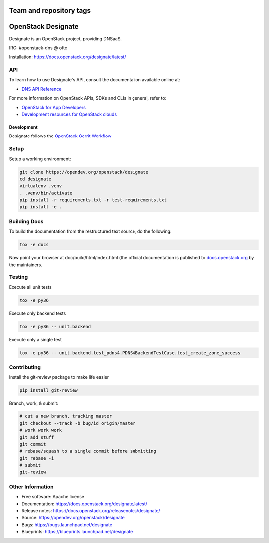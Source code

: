 ========================
Team and repository tags
========================

.. image:: https://governance.openstack.org/tc/badges/designate.svg
    :target: https://governance.openstack.org/tc/reference/tags/index.html

.. Change things from this point on

===================
OpenStack Designate
===================

Designate is an OpenStack project, providing DNSaaS.

IRC: #openstack-dns @ oftc

Installation: https://docs.openstack.org/designate/latest/

API
---

To learn how to use Designate's API, consult the documentation available
online at:

- `DNS API Reference <https://docs.openstack.org/api-ref/dns/>`__

For more information on OpenStack APIs, SDKs and CLIs in general, refer to:

- `OpenStack for App Developers <https://www.openstack.org/appdev/>`__
- `Development resources for OpenStack clouds
  <https://developer.openstack.org/>`__

Development
===========

Designate follows the `OpenStack Gerrit Workflow`_

Setup
-----

Setup a working environment:

.. code-block:: bash

    git clone https://opendev.org/openstack/designate
    cd designate
    virtualenv .venv
    . .venv/bin/activate
    pip install -r requirements.txt -r test-requirements.txt
    pip install -e .

Building Docs
-------------

To build the documentation from the restructured text source, do the following:

.. code-block:: bash

    tox -e docs

Now point your browser at doc/build/html/index.html
(the official documentation is published to `docs.openstack.org`_  by the
maintainers.

Testing
-------

Execute all unit tests

.. code-block:: shell

    tox -e py36

Execute only backend tests

.. code-block:: shell

    tox -e py36 -- unit.backend

Execute only a single test

.. code-block:: shell

    tox -e py36 -- unit.backend.test_pdns4.PDNS4BackendTestCase.test_create_zone_success

Contributing
------------
Install the git-review package to make life easier

.. code-block:: shell

    pip install git-review


Branch, work, & submit:

.. code-block:: shell

    # cut a new branch, tracking master
    git checkout --track -b bug/id origin/master
    # work work work
    git add stuff
    git commit
    # rebase/squash to a single commit before submitting
    git rebase -i
    # submit
    git-review

Other Information
-----------------

* Free software: Apache license
* Documentation: https://docs.openstack.org/designate/latest/
* Release notes: https://docs.openstack.org/releasenotes/designate/
* Source: https://opendev.org/openstack/designate
* Bugs: https://bugs.launchpad.net/designate
* Blueprints: https://blueprints.launchpad.net/designate


.. _OpenStack Gerrit Workflow: https://docs.openstack.org/infra/manual/developers.html#development-workflow
.. _docs.openstack.org: https://docs.openstack.org/designate/latest/
